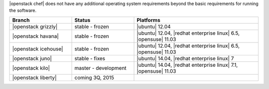 .. The contents of this file are included in multiple topics.
.. This file should not be changed in a way that hinders its ability to appear in multiple documentation sets.


|openstack chef| does not have any additional operating system requirements beyond the basic requirements for running the software.

.. list-table::
   :widths: 150 150 300
   :header-rows: 1

   * - Branch
     - Status
     - Platforms
   * - |openstack grizzly|
     - stable - frozen
     - |ubuntu| 12.04
   * - |openstack havana|
     - stable - frozen
     - |ubuntu| 12.04, |redhat enterprise linux| 6.5, |opensuse| 11.03
   * - |openstack icehouse|
     - stable - frozen
     - |ubuntu| 12.04, |redhat enterprise linux| 6.5, |opensuse| 11.03
   * - |openstack juno|
     - stable - fixes
     - |ubuntu| 14.04, |redhat enterprise linux| 7
   * - |openstack kilo|
     - master - development
     - |ubuntu| 14.04, |redhat enterprise linux| 7.1, |opensuse| 11.03
   * - |openstack liberty|
     - coming 3Q, 2015
     - 

